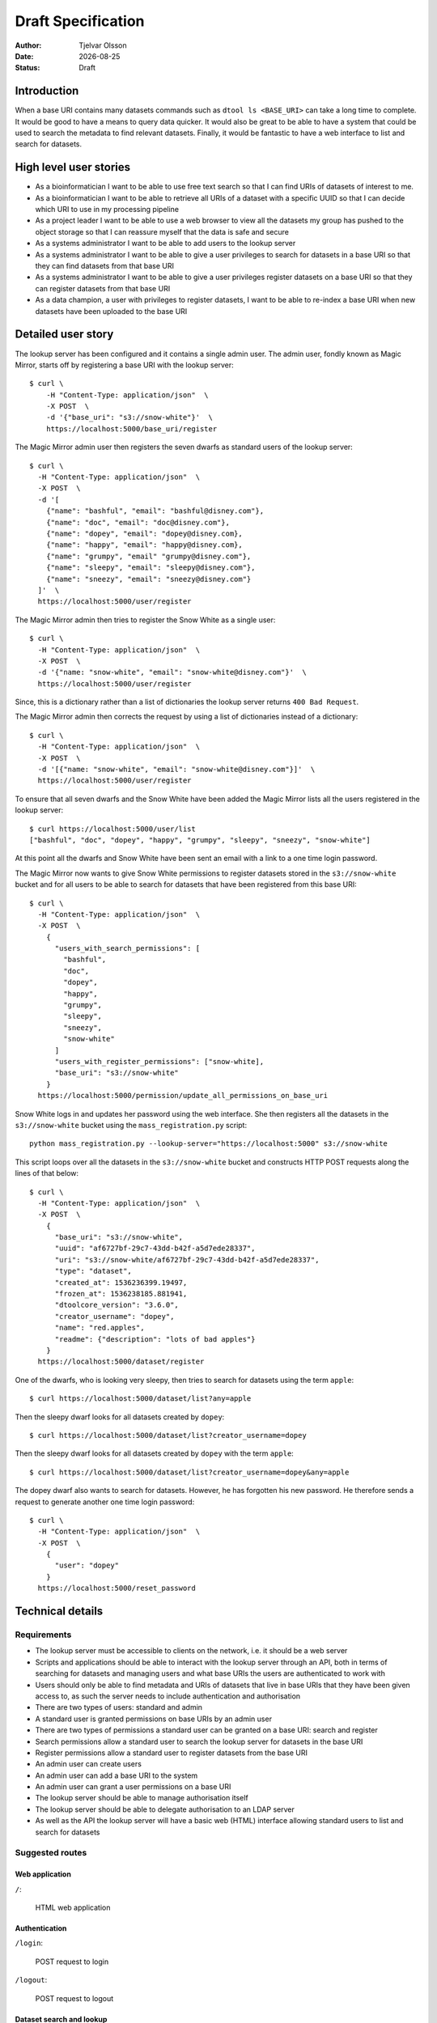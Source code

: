 Draft Specification
===================

.. |date| date::

:Author: Tjelvar Olsson
:Date: |date|
:Status: Draft

Introduction
------------

When a base URI contains many datasets commands such as ``dtool ls <BASE_URI>``
can take a long time to complete. It would be good to have a means to query
data quicker.  It would also be great to be able to have a system that
could be used to search the metadata to find relevant datasets.
Finally, it would be fantastic to have a web interface to list and search for
datasets.

High level user stories
-----------------------

- As a bioinformatician I want to be able to use free text search so that I can
  find URIs of datasets of interest to me.
- As a bioinformatician I want to be able to retrieve all URIs of a dataset with
  a specific UUID so that I can decide which URI to use in my processing pipeline
- As a project leader I want to be able to use a web browser to view all the
  datasets my group has pushed to the object storage so that I can
  reassure myself that the data is safe and secure
- As a systems administrator I want to be able to add users to the lookup server
- As a systems administrator I want to be able to give a user
  privileges to search for datasets in a base URI so that they can find datasets
  from that base URI
- As a systems administrator I want to be able to give a user
  privileges register datasets on a base URI so that they can register datasets
  from that base URI
- As a data champion, a user with privileges to register datasets, I want to be
  able to re-index a base URI when new datasets have been uploaded to the base
  URI

Detailed user story
-------------------

The lookup server has been configured and it contains a single admin user.  The
admin user, fondly known as Magic Mirror,  starts off by registering a base
URI with the lookup server::

    $ curl \
        -H "Content-Type: application/json"  \
        -X POST  \
        -d '{"base_uri": "s3://snow-white"}'  \
        https://localhost:5000/base_uri/register

The Magic Mirror admin user then registers the seven dwarfs as standard users
of the lookup server::

    $ curl \
      -H "Content-Type: application/json"  \
      -X POST  \
      -d '[
        {"name": "bashful", "email": "bashful@disney.com"}, 
        {"name": "doc", "email": "doc@disney.com"},
        {"name": "dopey", "email": "dopey@disney.com},
        {"name": "happy", "email": "happy@disney.com},
        {"name": "grumpy", "email" "grumpy@disney.com"},
        {"name": "sleepy", "email": "sleepy@disney.com"},
        {"name": "sneezy", "email": "sneezy@disney.com"}
      ]'  \
      https://localhost:5000/user/register

The Magic Mirror admin then tries to register the Snow White as a single user::

    $ curl \
      -H "Content-Type: application/json"  \
      -X POST  \
      -d '{"name: "snow-white", "email": "snow-white@disney.com"}'  \
      https://localhost:5000/user/register

Since, this is a dictionary rather than a list of dictionaries the lookup
server returns ``400 Bad Request``.

The Magic Mirror admin then corrects the request by using a list of
dictionaries instead of a dictionary::

    $ curl \
      -H "Content-Type: application/json"  \
      -X POST  \
      -d '[{"name: "snow-white", "email": "snow-white@disney.com"}]'  \
      https://localhost:5000/user/register

To ensure that all seven dwarfs and the Snow White have been added the Magic
Mirror lists all the users registered in the lookup server::

    $ curl https://localhost:5000/user/list
    ["bashful", "doc", "dopey", "happy", "grumpy", "sleepy", "sneezy", "snow-white"]

At this point all the dwarfs and Snow White have been sent an email with a link
to a one time login password.

The Magic Mirror now wants to give Snow White permissions to register datasets
stored in the ``s3://snow-white`` bucket and for all users to be able to search
for datasets that have been registered from this base URI::

    $ curl \
      -H "Content-Type: application/json"  \
      -X POST  \
        {
          "users_with_search_permissions": [
            "bashful",
            "doc",
            "dopey",
            "happy",
            "grumpy",
            "sleepy",
            "sneezy",
            "snow-white"
          ]
          "users_with_register_permissions": ["snow-white],
          "base_uri": "s3://snow-white"
        }
      https://localhost:5000/permission/update_all_permissions_on_base_uri

Snow White logs in and updates her password using the web interface. She
then registers all the datasets in the ``s3://snow-white`` bucket using
the ``mass_registration.py`` script::

    python mass_registration.py --lookup-server="https://localhost:5000" s3://snow-white

This script loops over all the datasets in the ``s3://snow-white`` bucket and constructs
HTTP POST requests along the lines of that below::

    $ curl \
      -H "Content-Type: application/json"  \
      -X POST  \
        {
          "base_uri": "s3://snow-white",
          "uuid": "af6727bf-29c7-43dd-b42f-a5d7ede28337",
          "uri": "s3://snow-white/af6727bf-29c7-43dd-b42f-a5d7ede28337",
          "type": "dataset",
          "created_at": 1536236399.19497,
          "frozen_at": 1536238185.881941,
          "dtoolcore_version": "3.6.0",
          "creator_username": "dopey",
          "name": "red.apples",
          "readme": {"description": "lots of bad apples"}
        }
      https://localhost:5000/dataset/register

One of the dwarfs, who is looking very sleepy, then tries to search for
datasets using the term ``apple``::

    $ curl https://localhost:5000/dataset/list?any=apple

Then the sleepy dwarf looks for all datasets created by ``dopey``::

    $ curl https://localhost:5000/dataset/list?creator_username=dopey

Then the sleepy dwarf looks for all datasets created by ``dopey`` with the term
``apple``::

    $ curl https://localhost:5000/dataset/list?creator_username=dopey&any=apple

The dopey dwarf also wants to search for datasets. However, he has forgotten his
new password. He therefore sends a request to generate another one time login
password::

    $ curl \
      -H "Content-Type: application/json"  \
      -X POST  \
        {
          "user": "dopey"
        }
      https://localhost:5000/reset_password


Technical details
-----------------

Requirements
^^^^^^^^^^^^

- The lookup server must be accessible to clients on the network, i.e. it
  should be a web server
- Scripts and applications should be able to interact with the lookup server
  through an API, both in terms of searching for datasets and managing users
  and what base URIs the users are authenticated to work with
- Users should only be able to find metadata and URIs of datasets that live in
  base URIs that they have been given access to, as such the server needs to
  include authentication and authorisation
- There are two types of users: standard and admin
- A standard user is granted permissions on base URIs by an admin user
- There are two types of permissions a standard user can be granted on a base URI:
  search and register
- Search permissions allow a standard user to search the lookup server for
  datasets in the base URI
- Register permissions allow a standard user to register datasets from the base URI
- An admin user can create users
- An admin user can add a base URI to the system
- An admin user can grant a user permissions on a base URI
- The lookup server should be able to manage authorisation itself
- The lookup server should be able to delegate authorisation to an LDAP server
- As well as the API the lookup server will have a basic web (HTML) interface
  allowing standard users to list and search for datasets

Suggested routes
^^^^^^^^^^^^^^^^

Web application
~~~~~~~~~~~~~~~

``/``:

    HTML web application


Authentication
~~~~~~~~~~~~~~

``/login``:

    POST request to login

``/logout``:

    POST request to logout

Dataset search and lookup
~~~~~~~~~~~~~~~~~~~~~~~~~

``/dataset/lookup/<UUID>``:

    GET request to list locations where the dataset can be found.

``/dataset/search``:

    POST request to list datasets found by search query.


Base URI management
~~~~~~~~~~~~~~~~~~~

``/base_uri/register``:

    POST request to register a base URI. Only admin allowed.

``/base_uri/list``:

    GET request to list all base URIs a user is authorised to search.


Dataset management
~~~~~~~~~~~~~~~~~~

``/dataset/register``:

    POST request to register a dataset. Only admin and data champions allowed.

``/dataset/list``:

    GET request to list all datasets a user is authorised to view.


User management
~~~~~~~~~~~~~~~

``/user/register``:

    POST request to create/register a user. Only admin allowed.

``/user/list``:

    GET request to list all users. Only admin allowed.

``/user/info/<USERNAME>``:

    GET request for user details, including base URIs that the user has been
    given search and register privileges on. Only admin and user in question
    are allowed.


Permission management
~~~~~~~~~~~~~~~~~~~~~

``/permission/update_permissions_for_specific_user_on_base_uri``:

    POST to give a update a specific user's permissions a base URI. Only admin allowed.

    Grant Grumpy search privileges on the snow-white bucket::

        {"user": "grumpy", "base_uri": "s3://snow-white", "permissions": ["search"]}

    Grant Sleepy search and register privileges on the snow-white bucket::

        {"user": "sleepy", "base_uri": "s3://snow-white", "permissions": ["search", "register"]}

    Revoke all Dopey's  privileges on the snow-white bucket::

        {"user": "dopey", "base_uri": "s3://snow-white", "permissions": []}

    Server responds with ``200 OK`` if successful. Server responds with ``409 Conflict`` if
    either the username or the base URI does not exist in the lookup server.

``/permission/update_all_permissions_on_base_uri``:

    POST to give update a all permissions on a base URI. Only admin allowed.

    Revoke all users privileges::

        {"users_with_search_permissions": [],
         "users_with_register_permissions": [],
         "base_uri": "s3://snow-white"}

    Give Grumpy, Dopey permission to search and Sleepy permission to register datasets::

        {"users_with_search_permissions": ["grumpy", "dopey"],
         "users_with_register_permissions": ["sleepy"],
         "base_uri": "s3://snow-white"}


Authentication
^^^^^^^^^^^^^^

The lookup server needs to manage users. In it's most basic form users and
their hashed passwords will be stored in a relational database. However, there
will be a setting to enable LDAP pass through authentication. Once a user is
registered in the system it will be possible for him/her to request a JSON Web Token.
Using this token the user is able to authenticate against the lookup server.

- https://blog.risingstack.com/web-authentication-methods-explained/
- https://scotch.io/tutorials/the-ins-and-outs-of-token-based-authentication
- https://medium.com/vandium-software/5-easy-steps-to-understanding-json-web-tokens-jwt-1164c0adfcec

Databases
^^^^^^^^^

The lookup server will manage several different pieces of information including:

- Users
- Base URIs
- User to base URI relationships
- Dataset administrative data (base_uri, uuid, uri, created_at,
  frozen_at, dtoolcore_version, creator_username, name)
- Dataset descriptive metadata

A relational database, such as MySQL, is the best option for managing
structured data relationships. As such it will be used to manage:

- Users
- Base URIs
- User to base URI relationships
- Dataset administrative data (base_uri, uuid, uri, created_at,
  frozen_at, dtoolcore_version, creator_username, name)

A NoSQL document database, such as MongoDB, is the best option for managing
unstructured data. As such it will be used to manage:

- Dataset descriptive metadata

Further reading:

- https://www.stratoscale.com/blog/dbaas/hybrid-databases-combining-relational-nosql/
- https://medium.com/swlh/should-you-use-nosql-or-sql-db-or-both-349cb26c9add
- https://www.newgenapps.com/blog/sql-vs-nosql-finding-the-right-dbms-for-your-project
- https://docs.microsoft.com/en-us/azure/architecture/guide/technology-choices/data-store-overview

Python web framworks
^^^^^^^^^^^^^^^^^^^^

There are several popular Python web frameworks including Django, Pyramid and
Flask.

Django is popular because it has built in user management. However, this system
is based on sessions and cookies rather than JSON web token and as such it does
not give much.  Django makes use of its own object relational mapper rather
then the more generic Python library SQLAlchemy. Django does not have any
support for working with other databases such as MongoDB.

Pyramid markets itself as a web framework that can scale from small to big.
It has support for JWT, LDAP, SQLAlchemy, MongoDB. However, it does not have
an out of the box solution for managing users. Also, there seems to be fewer
tutorials and ways to learn about Pyramid than Django and Flask.

Flask markets itself as a micro framework. It seem like the best fit as it supports
JWT, LDAP, SQLAlchemy, MongoDB. Furthermore, it has an extension for user management.
There is plenty of tutorials and documentation describing how to work with Flask.

Initially we will try to use Flask to implement the lookup server. It may be useful
to make use of the tutorials and extensions listed below:

- https://codeburst.io/jwt-authorization-in-flask-c63c1acf4eeb
- https://realpython.com/token-based-authentication-with-flask/
- https://flask-user.readthedocs.io/en/latest/
- https://flask-ldap3-login.readthedocs.io/en/latest/
- http://flask-sqlalchemy.pocoo.org/2.3/
- https://flask-pymongo.readthedocs.io/en/latest/
- http://flask.pocoo.org/docs/1.0/testing/

Development tools
^^^^^^^^^^^^^^^^^

- https://www.getpostman.com/
